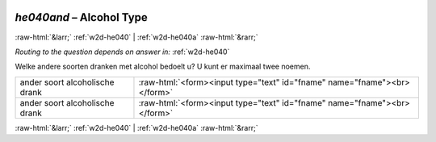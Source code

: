 .. _w2d-he040and: 

 
 .. role:: raw-html(raw) 
        :format: html 
 
`he040and` – Alcohol Type
==================================== 


:raw-html:`&larr;` :ref:`w2d-he040` | :ref:`w2d-he040a` :raw-html:`&rarr;` 
 
*Routing to the question depends on answer in:* :ref:`w2d-he040` 

Welke andere soorten dranken met alcohol bedoelt u? U kunt er maximaal twee noemen.
 
.. csv-table:: 
   :delim: | 
 
           ander soort alcoholische drank | :raw-html:`<form><input type="text" id="fname" name="fname"><br></form>` 
           ander soort alcoholische drank | :raw-html:`<form><input type="text" id="fname" name="fname"><br></form>` 

.. image:: ../_screenshots/w2-he040and.png 


:raw-html:`&larr;` :ref:`w2d-he040` | :ref:`w2d-he040a` :raw-html:`&rarr;` 
 

